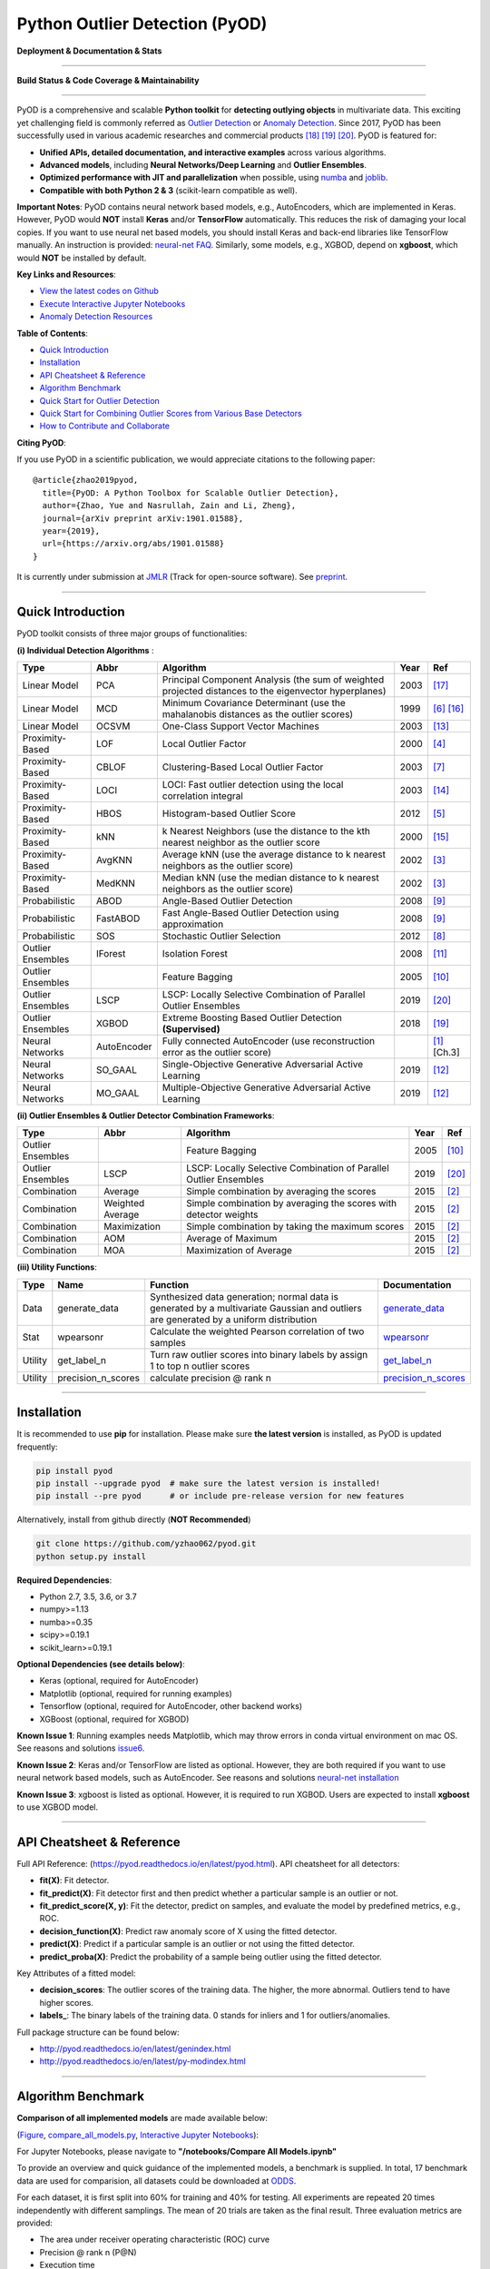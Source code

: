Python Outlier Detection (PyOD)
===============================

**Deployment & Documentation & Stats**

.. image:: https://badge.fury.io/py/pyod.svg
   :target: https://badge.fury.io/py/pyod
   :alt: PyPI version


.. image:: https://readthedocs.org/projects/pyod/badge/?version=latest
   :target: https://pyod.readthedocs.io/en/latest/?badge=latest
   :alt: Documentation Status


.. image:: https://mybinder.org/badge_logo.svg
   :target: https://mybinder.org/v2/gh/yzhao062/pyod/master
   :alt: Binder


.. image:: https://img.shields.io/github/stars/yzhao062/pyod.svg
   :target: https://github.com/yzhao062/pyod/stargazers
   :alt: GitHub stars


.. image:: https://img.shields.io/github/forks/yzhao062/pyod.svg
   :target: https://github.com/yzhao062/pyod/network
   :alt: GitHub forks


.. image:: https://pepy.tech/badge/pyod
   :target: https://pepy.tech/project/pyod
   :alt: Downloads


.. image:: https://pepy.tech/badge/pyod/month
   :target: https://pepy.tech/project/pyod
   :alt: Downloads

-----

**Build Status & Code Coverage & Maintainability**


.. image:: https://ci.appveyor.com/api/projects/status/1kupdy87etks5n3r/branch/master?svg=true
   :target: https://ci.appveyor.com/project/yzhao062/pyod/branch/master
   :alt: Build status


.. image:: https://travis-ci.org/yzhao062/pyod.svg?branch=master
   :target: https://travis-ci.org/yzhao062/pyod
   :alt: Build Status


.. image:: https://coveralls.io/repos/github/yzhao062/pyod/badge.svg
   :target: https://coveralls.io/github/yzhao062/pyod
   :alt: Coverage Status


.. image:: https://circleci.com/gh/yzhao062/pyod.svg?style=svg
    :target: https://circleci.com/gh/yzhao062/pyod


.. image:: https://api.codeclimate.com/v1/badges/bdc3d8d0454274c753c4/maintainability
   :target: https://codeclimate.com/github/yzhao062/Pyod/maintainability
   :alt: Maintainability

-----

PyOD is a comprehensive and scalable **Python toolkit** for **detecting outlying objects** in 
multivariate data. This exciting yet challenging field is commonly referred as 
`Outlier Detection <https://en.wikipedia.org/wiki/Anomaly_detection>`_
or `Anomaly Detection <https://en.wikipedia.org/wiki/Anomaly_detection>`_.
Since 2017, PyOD has been successfully used in various academic researches and
commercial products [#Zhao2018DCSO]_ [#Zhao2018XGBOD]_ [#Zhao2019LSCP]_.
PyOD is featured for:


* **Unified APIs, detailed documentation, and interactive examples** across various algorithms.
* **Advanced models**\ , including **Neural Networks/Deep Learning** and **Outlier Ensembles**.
* **Optimized performance with JIT and parallelization** when possible, using `numba <https://github.com/numba/numba>`_ and `joblib <https://github.com/joblib/joblib>`_.
* **Compatible with both Python 2 & 3** (scikit-learn compatible as well).


**Important Notes**\ :
PyOD contains neural network based models, e.g., AutoEncoders, which are
implemented in Keras. However, PyOD would **NOT** install **Keras** and/or
**TensorFlow** automatically. This reduces the risk of damaging your local copies.
If you want to use neural net based models, you should install Keras and back-end libraries like TensorFlow manually.
An instruction is provided: `neural-net FAQ <https://github.com/yzhao062/pyod/wiki/Setting-up-Keras-and-Tensorflow-for-Neural-net-Based-models>`_.
Similarly, some models, e.g., XGBOD, depend on **xgboost**, which would **NOT** be installed by default.

**Key Links and Resources**\ :


* `View the latest codes on Github <https://github.com/yzhao062/pyod>`_
* `Execute Interactive Jupyter Notebooks <https://mybinder.org/v2/gh/yzhao062/pyod/master>`_
* `Anomaly Detection Resources <https://github.com/yzhao062/anomaly-detection-resources>`_


**Table of Contents**\ :


* `Quick Introduction <#quick-introduction>`_
* `Installation <#installation>`_
* `API Cheatsheet & Reference <#api-cheatsheet--reference>`_
* `Algorithm Benchmark <#algorithm-benchmark>`_
* `Quick Start for Outlier Detection <#quick-start-for-outlier-detection>`_
* `Quick Start for Combining Outlier Scores from Various Base Detectors <#quick-start-for-combining-outlier-scores-from-various-base-detectors>`_
* `How to Contribute and Collaborate <#how-to-contribute-and-collaborate>`_


**Citing PyOD**\ :

If you use PyOD in a scientific publication, we would appreciate
citations to the following paper::

    @article{zhao2019pyod,
      title={PyOD: A Python Toolbox for Scalable Outlier Detection},
      author={Zhao, Yue and Nasrullah, Zain and Li, Zheng},
      journal={arXiv preprint arXiv:1901.01588},
      year={2019},
      url={https://arxiv.org/abs/1901.01588}
    }

It is currently under submission at `JMLR <http://www.jmlr.org/mloss/>`_
(Track for open-source software). See `preprint <https://arxiv.org/abs/1901.01588>`_.

----


Quick Introduction
^^^^^^^^^^^^^^^^^^

PyOD toolkit consists of three major groups of functionalities:

**(i) Individual Detection Algorithms** :

===================  ================  ======================================================================================================  =====  ========================================
Type                 Abbr              Algorithm                                                                                               Year   Ref
===================  ================  ======================================================================================================  =====  ========================================
Linear Model         PCA               Principal Component Analysis (the sum of weighted projected distances to the eigenvector hyperplanes)   2003   [#Shyu2003A]_
Linear Model         MCD               Minimum Covariance Determinant (use the mahalanobis distances as the outlier scores)                    1999   [#Hardin2004Outlier]_ [#Rousseeuw1999A]_
Linear Model         OCSVM             One-Class Support Vector Machines                                                                       2003   [#Ma2003Time]_
Proximity-Based      LOF               Local Outlier Factor                                                                                    2000   [#Breunig2000LOF]_
Proximity-Based      CBLOF             Clustering-Based Local Outlier Factor                                                                   2003   [#He2003Discovering]_
Proximity-Based      LOCI              LOCI: Fast outlier detection using the local correlation integral                                       2003   [#Papadimitriou2003LOCI]_
Proximity-Based      HBOS              Histogram-based Outlier Score                                                                           2012   [#Goldstein2012Histogram]_
Proximity-Based      kNN               k Nearest Neighbors (use the distance to the kth nearest neighbor as the outlier score                  2000   [#Ramaswamy2000Efficient]_
Proximity-Based      AvgKNN            Average kNN (use the average distance to k nearest neighbors as the outlier score)                      2002   [#Angiulli2002Fast]_
Proximity-Based      MedKNN            Median kNN (use the median distance to k nearest neighbors as the outlier score)                        2002   [#Angiulli2002Fast]_
Probabilistic        ABOD              Angle-Based Outlier Detection                                                                           2008   [#Kriegel2008Angle]_
Probabilistic        FastABOD          Fast Angle-Based Outlier Detection using approximation                                                  2008   [#Kriegel2008Angle]_
Probabilistic        SOS               Stochastic Outlier Selection                                                                            2012   [#Janssens2012Stochastic]_
Outlier Ensembles    IForest           Isolation Forest                                                                                        2008   [#Liu2008Isolation]_
Outlier Ensembles                      Feature Bagging                                                                                         2005   [#Lazarevic2005Feature]_
Outlier Ensembles    LSCP              LSCP: Locally Selective Combination of Parallel Outlier Ensembles                                       2019   [#Zhao2019LSCP]_
Outlier Ensembles    XGBOD             Extreme Boosting Based Outlier Detection **(Supervised)**                                               2018   [#Zhao2018XGBOD]_
Neural Networks      AutoEncoder       Fully connected AutoEncoder (use reconstruction error as the outlier score)                                    [#Aggarwal2015Outlier]_ [Ch.3]
Neural Networks      SO_GAAL           Single-Objective Generative Adversarial Active Learning                                                 2019   [#Liu2018Generative]_
Neural Networks      MO_GAAL           Multiple-Objective Generative Adversarial Active Learning                                               2019   [#Liu2018Generative]_
===================  ================  ======================================================================================================  =====  ========================================


**(ii) Outlier Ensembles & Outlier Detector Combination Frameworks**:

===================  ================  =====================================================================================================  =====  ========================================
Type                 Abbr              Algorithm                                                                                              Year   Ref
===================  ================  =====================================================================================================  =====  ========================================
Outlier Ensembles                      Feature Bagging                                                                                        2005   [#Lazarevic2005Feature]_
Outlier Ensembles    LSCP              LSCP: Locally Selective Combination of Parallel Outlier Ensembles                                      2019   [#Zhao2019LSCP]_
Combination          Average           Simple combination by averaging the scores                                                             2015   [#Aggarwal2015Theoretical]_
Combination          Weighted Average  Simple combination by averaging the scores with detector weights                                       2015   [#Aggarwal2015Theoretical]_
Combination          Maximization      Simple combination by taking the maximum scores                                                        2015   [#Aggarwal2015Theoretical]_
Combination          AOM               Average of Maximum                                                                                     2015   [#Aggarwal2015Theoretical]_
Combination          MOA               Maximization of Average                                                                                2015   [#Aggarwal2015Theoretical]_
===================  ================  =====================================================================================================  =====  ========================================


**(iii) Utility Functions**:

===================  ==================  =====================================================================================================================================================  ==========================================================================================================================
Type                 Name                Function                                                                                                                                               Documentation
===================  ==================  =====================================================================================================================================================  ==========================================================================================================================
Data                 generate_data       Synthesized data generation; normal data is generated by a multivariate Gaussian and outliers are generated by a uniform distribution                  `generate_data <https://pyod.readthedocs.io/en/latest/pyod.utils.html#module-pyod.utils.data.generate_data>`_
Stat                 wpearsonr           Calculate the weighted Pearson correlation of two samples                                                                                              `wpearsonr <https://pyod.readthedocs.io/en/latest/pyod.utils.html#module-pyod.utils.stat_models.wpearsonr>`_
Utility              get_label_n         Turn raw outlier scores into binary labels by assign 1 to top n outlier scores                                                                         `get_label_n <https://pyod.readthedocs.io/en/latest/pyod.utils.html#module-pyod.utils.utility.get_label_n>`_
Utility              precision_n_scores  calculate precision @ rank n                                                                                                                           `precision_n_scores <https://pyod.readthedocs.io/en/latest/pyod.utils.html#module-pyod.utils.utility.precision_n_scores>`_
===================  ==================  =====================================================================================================================================================  ==========================================================================================================================

----

Installation
^^^^^^^^^^^^

It is recommended to use **pip** for installation. Please make sure
**the latest version** is installed, as PyOD is updated frequently:

.. code-block:: bash

   pip install pyod
   pip install --upgrade pyod  # make sure the latest version is installed!
   pip install --pre pyod      # or include pre-release version for new features

Alternatively, install from github directly (\ **NOT Recommended**\ )

.. code-block:: bash

   git clone https://github.com/yzhao062/pyod.git
   python setup.py install

**Required Dependencies**\ :


* Python 2.7, 3.5, 3.6, or 3.7
* numpy>=1.13
* numba>=0.35
* scipy>=0.19.1
* scikit_learn>=0.19.1

**Optional Dependencies (see details below)**\ :


* Keras (optional, required for AutoEncoder)
* Matplotlib (optional, required for running examples)
* Tensorflow (optional, required for AutoEncoder, other backend works)
* XGBoost (optional, required for XGBOD)

**Known Issue 1**\ : Running examples needs Matplotlib, which may throw errors in conda
virtual environment on mac OS. See reasons and solutions `issue6 <https://github.com/yzhao062/pyod/issues/6>`_.

**Known Issue 2**\ : Keras and/or TensorFlow are listed as optional. However, they are
both required if you want to use neural network based models, such as
AutoEncoder. See reasons and solutions `neural-net installation <https://github.com/yzhao062/pyod/wiki/Setting-up-Keras-and-Tensorflow-for-Neural-net-Based-models>`_

**Known Issue 3**\ : xgboost is listed as optional. However, it is required to
run XGBOD. Users are expected to install **xgboost** to use XGBOD model.


----


API Cheatsheet & Reference
^^^^^^^^^^^^^^^^^^^^^^^^^^

Full API Reference: (https://pyod.readthedocs.io/en/latest/pyod.html). API cheatsheet for all detectors:


* **fit(X)**\ : Fit detector.
* **fit_predict(X)**\ : Fit detector first and then predict whether a particular sample is an outlier or not.
* **fit_predict_score(X, y)**\ : Fit the detector, predict on samples, and evaluate the model by predefined metrics, e.g., ROC.
* **decision_function(X)**\ : Predict raw anomaly score of X using the fitted detector.
* **predict(X)**\ : Predict if a particular sample is an outlier or not using the fitted detector.
* **predict_proba(X)**\ : Predict the probability of a sample being outlier using the fitted detector.

Key Attributes of a fitted model:


* **decision_scores**\ : The outlier scores of the training data. The higher, the more abnormal.
  Outliers tend to have higher scores.
* **labels_**\ : The binary labels of the training data. 0 stands for inliers and 1 for outliers/anomalies.

Full package structure can be found below:


* http://pyod.readthedocs.io/en/latest/genindex.html
* http://pyod.readthedocs.io/en/latest/py-modindex.html


----

Algorithm Benchmark
^^^^^^^^^^^^^^^^^^^

**Comparison of all implemented models** are made available below:

(\ `Figure <https://raw.githubusercontent.com/yzhao062/pyod/master/examples/ALL.png>`_\ ,
`compare_all_models.py <https://github.com/yzhao062/pyod/blob/master/examples/compare_all_models.py>`_\ ,
`Interactive Jupyter Notebooks <https://mybinder.org/v2/gh/yzhao062/pyod/master>`_\ ):

For Jupyter Notebooks, please navigate to **"/notebooks/Compare All Models.ipynb"**


.. image:: https://raw.githubusercontent.com/yzhao062/pyod/master/examples/ALL.png
   :target: https://raw.githubusercontent.com/yzhao062/pyod/master/examples/ALL.png
   :alt: Comparision_of_All

To provide an overview and quick guidance of the implemented models, a benchmark
is supplied. In total, 17 benchmark data are used for comparision, all datasets could be
downloaded at `ODDS <http://odds.cs.stonybrook.edu/#table1>`_.

For each dataset, it is first split into 60% for training and 40% for testing.
All experiments are repeated 20 times independently with different samplings.
The mean of 20 trials are taken as the final result. Three evaluation metrics
are provided:


* The area under receiver operating characteristic (ROC) curve
* Precision @ rank n (P@N)
* Execution time

Check the latest result `benchmark <https://pyod.readthedocs.io/en/latest/benchmark.html>`_.
You are welcome to replicate this process by running
`benchmark.py <https://github.com/yzhao062/pyod/blob/master/notebooks/benchmark.py>`_.

----


Quick Start for Outlier Detection
^^^^^^^^^^^^^^^^^^^^^^^^^^^^^^^^^

See **examples directory** for more demos. `"examples/knn_example.py" <https://github.com/yzhao062/pyod/blob/master/examples/knn_example.py>`_
demonstrates the basic APIs of PyOD using kNN detector. **It is noted the APIs for other detectors are similar**.

More detailed instruction of running examples can be found `examples. <https://github.com/yzhao062/pyod/blob/master/examples>`_


#. Initialize a kNN detector, fit the model, and make the prediction.

   .. code-block:: python


       from pyod.models.knn import KNN   # kNN detector

       # train kNN detector
       clf_name = 'KNN'
       clf = KNN()
       clf.fit(X_train)

       # get the prediction label and outlier scores of the training data
       y_train_pred = clf.labels_  # binary labels (0: inliers, 1: outliers)
       y_train_scores = clf.decision_scores_  # raw outlier scores

       # get the prediction on the test data
       y_test_pred = clf.predict(X_test)  # outlier labels (0 or 1)
       y_test_scores = clf.decision_function(X_test)  # outlier scores

#. Evaluate the prediction by ROC and Precision@rank *n* (p@n):

   .. code-block:: python


       # evaluate and print the results
       print("\nOn Training Data:")
       evaluate_print(clf_name, y_train, y_train_scores)
       print("\nOn Test Data:")
       evaluate_print(clf_name, y_test, y_test_scores)


#. See a sample output & visualization


   .. code-block:: python


       On Training Data:
       KNN ROC:1.0, precision @ rank n:1.0

       On Test Data:
       KNN ROC:0.9989, precision @ rank n:0.9

   .. code-block:: python


       visualize(clf_name, X_train, y_train, X_test, y_test, y_train_pred,
           y_test_pred, show_figure=True, save_figure=False)

Visualization (\ `knn_figure <https://raw.githubusercontent.com/yzhao062/pyod/master/examples/KNN.png>`_\ ):

.. image:: https://raw.githubusercontent.com/yzhao062/pyod/master/examples/KNN.png
   :target: https://raw.githubusercontent.com/yzhao062/pyod/master/examples/KNN.png
   :alt: kNN example figure


----

Quick Start for Combining Outlier Scores from Various Base Detectors
^^^^^^^^^^^^^^^^^^^^^^^^^^^^^^^^^^^^^^^^^^^^^^^^^^^^^^^^^^^^^^^^^^^^

"examples/comb_example.py" illustrates the APIs for combining multiple base detectors
(\ `comb_example.py <https://github.com/yzhao062/pyod/blob/master/examples/comb_example.py>`_\ ,
`Jupyter Notebooks <https://mybinder.org/v2/gh/yzhao062/pyod/master>`_\ ).

For Jupyter Notebooks, please navigate to **"/notebooks/Model Combination.ipynb"**

Given we have *n* individual outlier detectors, each of them generates an individual score for all samples.
The task is to combine the outputs from these detectors effectively
**Key Step: conducting Z-score normalization on raw scores before the combination.**
Four combination mechanisms are shown in this demo:


#. Average: take the average of all base detectors.
#. maximization : take the maximum score across all detectors as the score.
#. Average of Maximum (AOM): first randomly split n detectors in to p groups. For each group, use the maximum within the group as the group output. Use the average of all group outputs as the final output.
#. Maximum of Average (MOA): similarly to AOM, the same grouping is introduced. However, we use the average of a group as the group output, and use maximum of all group outputs as the final output.
   To better understand the merging techniques, refer to [6].

The walkthrough of the code example is provided:


#. Import models and generate sample data

   .. code-block:: python

       from pyod.models.knn import KNN
       from pyod.models.combination import aom, moa, average, maximization
       from pyod.utils.data import generate_data

       X, y = generate_data(train_only=True)  # load data

#. First initialize 20 kNN outlier detectors with different k (10 to 200), and get the outlier scores:

   .. code-block:: python

       # initialize 20 base detectors for combination
       k_list = [10, 20, 30, 40, 50, 60, 70, 80, 90, 100, 110, 120, 130, 140,
                   150, 160, 170, 180, 190, 200]

       train_scores = np.zeros([X_train.shape[0], n_clf])
       test_scores = np.zeros([X_test.shape[0], n_clf])

       for i in range(n_clf):
           k = k_list[i]

           clf = KNN(n_neighbors=k, method='largest')
           clf.fit(X_train_norm)

           train_scores[:, i] = clf.decision_scores_
           test_scores[:, i] = clf.decision_function(X_test_norm)

#. Then the output codes are standardized into zero mean and unit variance before combination.


   .. code-block:: python

       from pyod.utils.utility import standardizer
       train_scores_norm, test_scores_norm = standardizer(train_scores, test_scores)

#. Then four different combination algorithms are applied as described above:

   .. code-block:: python

       comb_by_average = average(test_scores_norm)
       comb_by_maximization = maximization(test_scores_norm)
       comb_by_aom = aom(test_scores_norm, 5) # 5 groups
       comb_by_moa = moa(test_scores_norm, 5)) # 5 groups

#. Finally, all four combination methods are evaluated with ROC and Precision @ Rank n:

   .. code-block:: bash

       Combining 20 kNN detectors
       Combination by Average ROC:0.9194, precision @ rank n:0.4531
       Combination by Maximization ROC:0.9198, precision @ rank n:0.4688
       Combination by AOM ROC:0.9257, precision @ rank n:0.4844
       Combination by MOA ROC:0.9263, precision @ rank n:0.4688

----

How to Contribute and Collaborate
^^^^^^^^^^^^^^^^^^^^^^^^^^^^^^^^^

You are welcome to contribute to this exciting project:


* Please first check Issue lists for "help wanted" tag and comment the one
  you are interested. We will assign the issue to you.

* Fork the master branch and add your improvement/modification/fix.

* Create a pull request and follow the pull request template `PR template <https://github.com/yzhao062/pyod/blob/master/PULL_REQUEST_TEMPLATE.md>`_


To make sure the code has the same style and standard, please refer to models,
such as abod.py, hbos.py, or feature bagging for example.

You are also welcome to share your ideas by opening an issue or dropping me
an email at yuezhao@cs.toronto.edu :)


----

Reference
^^^^^^^^^


.. [#Aggarwal2015Outlier] Aggarwal, C.C., 2015. Outlier analysis. In Data mining (pp. 237-263). Springer, Cham.

.. [#Aggarwal2015Theoretical] Aggarwal, C.C. and Sathe, S., 2015. Theoretical foundations and algorithms for outlier ensembles.\ *ACM SIGKDD Explorations Newsletter*\ , 17(1), pp.24-47.

.. [#Angiulli2002Fast] Angiulli, F. and Pizzuti, C., 2002, August. Fast outlier detection in high dimensional spaces. In *European Conference on Principles of Data Mining and Knowledge Discovery* pp. 15-27.

.. [#Breunig2000LOF] Breunig, M.M., Kriegel, H.P., Ng, R.T. and Sander, J., 2000, May. LOF: identifying density-based local outliers. *ACM Sigmod Record*\ , 29(2), pp. 93-104.

.. [#Goldstein2012Histogram] Goldstein, M. and Dengel, A., 2012. Histogram-based outlier score (hbos): A fast unsupervised anomaly detection algorithm. In *KI-2012: Poster and Demo Track*\ , pp.59-63.

.. [#Hardin2004Outlier] Hardin, J. and Rocke, D.M., 2004. Outlier detection in the multiple cluster setting using the minimum covariance determinant estimator. *Computational Statistics & Data Analysis*\ , 44(4), pp.625-638.

.. [#He2003Discovering] He, Z., Xu, X. and Deng, S., 2003. Discovering cluster-based local outliers. *Pattern Recognition Letters*\ , 24(9-10), pp.1641-1650.

.. [#Janssens2012Stochastic] Janssens, J.H.M., Huszár, F., Postma, E.O. and van den Herik, H.J., 2012. Stochastic outlier selection. Technical report TiCC TR 2012-001, Tilburg University, Tilburg Center for Cognition and Communication, Tilburg, The Netherlands.

.. [#Kriegel2008Angle] Kriegel, H.P. and Zimek, A., 2008, August. Angle-based outlier detection in high-dimensional data. In *KDD '08*\ , pp. 444-452. ACM.

.. [#Lazarevic2005Feature] Lazarevic, A. and Kumar, V., 2005, August. Feature bagging for outlier detection. In *KDD '05*. 2005.

.. [#Liu2008Isolation] Liu, F.T., Ting, K.M. and Zhou, Z.H., 2008, December. Isolation forest. In *International Conference on Data Mining*\ , pp. 413-422. IEEE.

.. [#Liu2018Generative] Liu, Y., Li, Z., Zhou, C., Jiang, Y., Sun, J., Wang, M. and He, X., 2018. Generative Adversarial Active Learning for Unsupervised Outlier Detection. arXiv preprint arXiv:1809.10816.

.. [#Ma2003Time] Ma, J. and Perkins, S., 2003, July. Time-series novelty detection using one-class support vector machines. In *IJCNN' 03*\ , pp. 1741-1745. IEEE.

.. [#Papadimitriou2003LOCI] Papadimitriou, S., Kitagawa, H., Gibbons, P.B. and Faloutsos, C., 2003, March. LOCI: Fast outlier detection using the local correlation integral. In *ICDE '03*, pp. 315-326. IEEE.

.. [#Ramaswamy2000Efficient] Ramaswamy, S., Rastogi, R. and Shim, K., 2000, May. Efficient algorithms for mining outliers from large data sets. *ACM Sigmod Record*\ , 29(2), pp. 427-438).

.. [#Rousseeuw1999A] Rousseeuw, P.J. and Driessen, K.V., 1999. A fast algorithm for the minimum covariance determinant estimator. *Technometrics*\ , 41(3), pp.212-223.

.. [#Shyu2003A] Shyu, M.L., Chen, S.C., Sarinnapakorn, K. and Chang, L., 2003. A novel anomaly detection scheme based on principal component classifier. *MIAMI UNIV CORAL GABLES FL DEPT OF ELECTRICAL AND COMPUTER ENGINEERING*.

.. [#Zhao2018DCSO] Zhao, Y. and Hryniewicki, M.K. DCSO: Dynamic Combination of Detector Scores for Outlier Ensembles. *ACM SIGKDD Workshop on Outlier Detection De-constructed (ODD v5.0)*\ , 2018.

.. [#Zhao2018XGBOD] Zhao, Y. and Hryniewicki, M.K. XGBOD: Improving Supervised Outlier Detection with Unsupervised Representation Learning. *IEEE International Joint Conference on Neural Networks*\ , 2018.

.. [#Zhao2019LSCP] Zhao, Y., Hryniewicki, M.K., Nasrullah, Z., and Li, Z. LSCP: Locally Selective Combination of Parallel Outlier Ensembles. *SIAM International Conference on Data Mining (SDM)*. 2019. **Accepted, to appear**.
